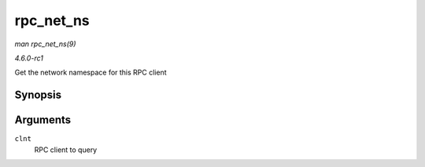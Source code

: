 
.. _API-rpc-net-ns:

==========
rpc_net_ns
==========

*man rpc_net_ns(9)*

*4.6.0-rc1*

Get the network namespace for this RPC client


Synopsis
========

.. c:function:: struct net ⋆ rpc_net_ns( struct rpc_clnt * clnt )

Arguments
=========

``clnt``
    RPC client to query
